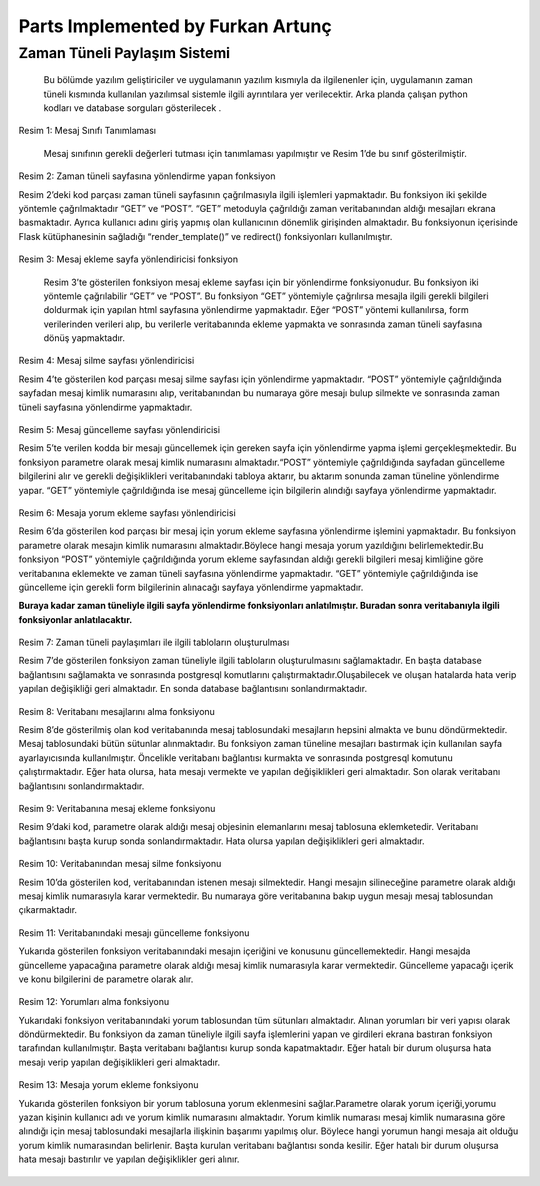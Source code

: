 Parts Implemented by Furkan Artunç
==================================

**Zaman Tüneli Paylaşım Sistemi**
---------------------------------

    Bu bölümde yazılım geliştiriciler ve uygulamanın yazılım kısmıyla da ilgilenenler için, uygulamanın zaman tüneli kısmında kullanılan yazılımsal sistemle ilgili ayrıntılara yer verilecektir. Arka planda çalışan python kodları ve database sorguları gösterilecek .
  
.. figure::  1.png
  :figclass: align-center 
  
  Resim 1: Mesaj Sınıfı Tanımlaması
  
    Mesaj sınıfının gerekli değerleri tutması için tanımlaması yapılmıştır ve Resim 1’de bu sınıf gösterilmiştir.
  
.. figure::  2.png
   :figclass: align-center 
   
   Resim 2: Zaman tüneli sayfasına yönlendirme yapan fonksiyon
   
   Resim 2’deki kod parçası zaman tüneli sayfasının çağrılmasıyla ilgili işlemleri yapmaktadır. Bu fonksiyon iki şekilde yöntemle çağrılmaktadır “GET” ve “POST”. “GET” metoduyla çağrıldığı zaman veritabanından aldığı mesajları ekrana basmaktadır. Ayrıca kullanıcı adını giriş yapmış olan kullanıcının dönemlik girişinden almaktadır. Bu fonksiyonun içerisinde Flask kütüphanesinin sağladığı “render_template()” ve redirect() fonksiyonları kullanılmıştır.
   
.. figure::  3.png
   :figclass: align-center    
   
   Resim 3: Mesaj ekleme sayfa yönlendiricisi fonksiyon
   
      Resim 3’te gösterilen fonksiyon mesaj ekleme sayfası için bir yönlendirme fonksiyonudur. Bu fonksiyon iki yöntemle çağrılabilir “GET” ve “POST”. Bu fonksiyon “GET” yöntemiyle çağrılırsa mesajla ilgili gerekli bilgileri doldurmak için yapılan html sayfasına yönlendirme yapmaktadır. Eğer “POST” yöntemi kullanılırsa, form verilerinden verileri alıp, bu verilerle veritabanında ekleme yapmakta ve sonrasında zaman tüneli sayfasına dönüş yapmaktadır.
   
.. figure::  4.png
   :figclass: align-center
   
   Resim 4: Mesaj silme sayfası yönlendiricisi
   
   Resim 4’te gösterilen kod parçası mesaj silme sayfası için yönlendirme yapmaktadır. “POST” yöntemiyle çağrıldığında sayfadan mesaj kimlik numarasını alıp, veritabanından bu numaraya göre mesajı bulup silmekte ve sonrasında zaman tüneli sayfasına yönlendirme yapmaktadır.
   
.. figure::  5.png
   :figclass: align-center
   
   Resim 5: Mesaj güncelleme sayfası yönlendiricisi
   
   Resim 5’te verilen kodda bir mesajı güncellemek için gereken sayfa için yönlendirme yapma işlemi gerçekleşmektedir. Bu fonksiyon parametre olarak mesaj kimlik numarasını almaktadır.“POST” yöntemiyle çağrıldığında sayfadan güncelleme bilgilerini alır ve gerekli değişiklikleri veritabanındaki tabloya aktarır, bu aktarım sonunda zaman tüneline yönlendirme yapar. “GET” yöntemiyle çağrıldığında ise mesaj güncelleme için bilgilerin alındığı sayfaya yönlendirme yapmaktadır. 
   
.. figure::  6.png
   :figclass: align-center   
   
   Resim 6: Mesaja yorum ekleme sayfası yönlendiricisi
   
   Resim 6’da gösterilen kod parçası bir mesaj için yorum ekleme sayfasına yönlendirme işlemini yapmaktadır. Bu fonksiyon parametre olarak mesajın kimlik numarasını almaktadır.Böylece hangi mesaja yorum yazıldığını belirlemektedir.Bu fonksiyon “POST” yöntemiyle çağrıldığında yorum ekleme sayfasından aldığı gerekli bilgileri mesaj kimliğine göre veritabanına eklemekte ve zaman tüneli sayfasına yönlendirme yapmaktadır. “GET” yöntemiyle çağrıldığında ise güncelleme için gerekli form bilgilerinin alınacağı sayfaya yönlendirme yapmaktadır.
   
   **Buraya kadar zaman tüneliyle ilgili sayfa yönlendirme fonksiyonları anlatılmıştır. Buradan sonra veritabanıyla ilgili fonksiyonlar anlatılacaktır.**

.. figure::  7.png
   :figclass: align-center
   
   Resim 7: Zaman tüneli paylaşımları ile ilgili tabloların oluşturulması
   
   Resim 7’de gösterilen fonksiyon zaman tüneliyle ilgili tabloların oluşturulmasını sağlamaktadır. En başta database bağlantısını sağlamakta ve sonrasında postgresql komutlarını çalıştırmaktadır.Oluşabilecek ve oluşan hatalarda hata verip yapılan değişikliği geri almaktadır. En sonda database bağlantısını sonlandırmaktadır. 

.. figure::  8.png
   :figclass: align-center
   
   Resim 8: Veritabanı mesajlarını alma fonksiyonu
   
   Resim 8’de gösterilmiş olan kod veritabanında mesaj tablosundaki mesajların hepsini almakta ve bunu döndürmektedir. Mesaj tablosundaki bütün sütunlar alınmaktadır. Bu fonksiyon zaman tüneline mesajları bastırmak için kullanılan sayfa ayarlayıcısında kullanılmıştır. Öncelikle veritabanı bağlantısı kurmakta ve sonrasında postgresql komutunu çalıştırmaktadır. Eğer hata olursa, hata mesajı vermekte ve yapılan değişiklikleri geri almaktadır. Son olarak veritabanı bağlantısını sonlandırmaktadır.
   
.. figure::  9.png
   :figclass: align-center
   
   Resim 9: Veritabanına mesaj ekleme fonksiyonu
   
   Resim 9’daki kod, parametre olarak aldığı mesaj objesinin elemanlarını mesaj tablosuna eklemketedir. Veritabanı bağlantısını başta kurup sonda sonlandırmaktadır. Hata olursa yapılan değişiklikleri geri almaktadır.
   
.. figure::  10.png
   :figclass: align-center
   
   Resim 10: Veritabanından mesaj silme fonksiyonu
   
   Resim 10’da gösterilen kod, veritabanından istenen mesajı silmektedir. Hangi mesajın silineceğine parametre olarak aldığı mesaj kimlik numarasıyla karar vermektedir. Bu numaraya göre veritabanına bakıp uygun mesajı mesaj tablosundan çıkarmaktadır. 
   
.. figure::  11.png
   :figclass: align-center
   
   Resim 11: Veritabanındaki mesajı güncelleme fonksiyonu
   
   Yukarıda gösterilen fonksiyon veritabanındaki mesajın içeriğini ve konusunu güncellemektedir. Hangi mesajda güncelleme yapacağına parametre olarak aldığı mesaj kimlik numarasıyla karar vermektedir. Güncelleme yapacağı içerik ve konu bilgilerini de parametre olarak alır. 
   
.. figure::  12.png
   :figclass: align-center
   
   Resim 12: Yorumları alma fonksiyonu
   
   Yukarıdaki fonksiyon veritabanındaki yorum tablosundan tüm sütunları almaktadır. Alınan yorumları bir veri yapısı olarak döndürmektedir. Bu fonksiyon da zaman tüneliyle ilgili sayfa işlemlerini yapan ve girdileri ekrana bastıran fonksiyon tarafından kullanılmıştır. Başta veritabanı bağlantısı kurup sonda kapatmaktadır. Eğer hatalı bir durum oluşursa hata mesajı verip yapılan değişiklikleri geri almaktadır.
  
.. figure::  13.png
   :figclass: align-center
   
   Resim 13: Mesaja yorum ekleme fonksiyonu
   
   Yukarıda gösterilen fonksiyon bir yorum tablosuna yorum eklenmesini sağlar.Parametre olarak yorum içeriği,yorumu yazan kişinin kullanıcı adı ve yorum kimlik numarasını almaktadır. Yorum kimlik numarası mesaj kimlik numarasına göre alındığı için mesaj tablosundaki mesajlarla ilişkinin başarımı yapılmış olur. Böylece hangi yorumun hangi mesaja ait olduğu yorum kimlik numarasından belirlenir. Başta kurulan veritabanı bağlantısı sonda kesilir. Eğer hatalı bir durum oluşursa hata mesajı bastırılır ve yapılan değişiklikler geri alınır.
   
